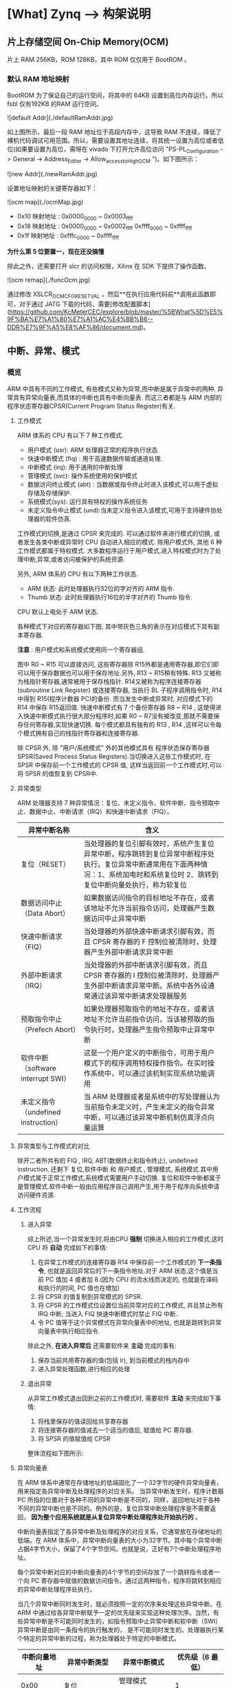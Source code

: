 * [What] Zynq --> 构架说明


** 片上存储空间 On-Chip Memory(OCM)

片上 RAM 256KB，ROM 128KB，其中 ROM 仅仅用于 BootROM 。

*** 默认 RAM 地址映射

BootROM 为了保证自己的运行空间，将其中的 64KB 设置到高位内存运行。所以 fsbl 仅有192KB 的RAM 运行空间。

![default Addr](./defaultRamAddr.jpg)

如上图所示，最后一段 RAM 地址位于高段内存中，这导致 RAM 不连续，降低了裸机代码调试可用范围。所以，需要设置其地址连续，将其统一设置为高位或者低位(如果要设置为高位，需呀在 vivado 下打开允许高位访问 "PS-PL_Configuration -> General -> Address_Editor -> Allow_access_to_High_OCM ")。如下图所示：

![new Addr](./newRamAddr.jpg)

设置地址映射的关键寄存器如下：

![ocm map](./ocmMap.jpg)

- 0x10 映射地址 : 0x0000_0000 ~ 0x0003_ffff
- 0x18 映射地址 : 0x0000_0000 ~ 0x0002_ffff  0xffff_0000 ~ 0xffff_ffff
- 0x1f 映射地址 : 0xfffc_0000 ~ 0xffff_ffff

*为什么第 5 位要置一，现在还没搞懂*

除此之外，还需要打开 slcr 的访问权限，Xilinx 在 SDK 下提供了操作函数。

![ocm remap](./funcOcm.jpg)

通过修改 XSLCR_OCM_CFG_RESETVAL ，然后**在执行应用代码前**调用此函数即可，对于通过 JATG 下载的代码，需要[修改配置脚本](https://github.com/KcMeterCEC/explore/blob/master/%5BWhat%5D%E5%9F%BA%E7%A1%80%E7%A1%AC%E4%BB%B6--DDR%E7%9F%A5%E8%AF%86/document.md)。

** 中断、异常、模式

*** 概览

ARM 中具有不同的工作模式, 有些模式又称为异常,而中断是属于异常中的两种.
异常具有异常向量表,而具体的中断也具有中断向量表.
而这三者都是与 ARM 内部的 程序状态寄存器CPSR(Current Program Status Register)有关.
[[./arm_cpsr.jpg]]

**** 工作模式
ARM 体系的 CPU 有以下 7 种工作模式.
- 用户模式 (usr): ARM 处理器正常的程序执行状态
- 快速中断模式 (fiq) : 用于高速数据传输或通道处理.
- 中断模式 (irq): 用于通用的中断处理
- 管理模式 (svc): 操作系统使用的保护模式
- 数据访问终止模式 (abt) : 当数据或指令终止时进入该模式,可以用于虚拟存储及存储保护.
- 系统模式(sys): 运行具有特权的操作系统任务
- 未定义指令中止模式 (und):当未定义指令进入该模式,可用于支持硬件协处理器的软件仿真.

工作模式的切换,是通过 CPSR 来完成的. 可以通过软件来进行模式的切换, 或者发生各类中断或异常时 CPU 自动进入相应的模式. 除用户模式外, 其他 6 种工作模式都属于特权模式.
大多数程序运行于用户模式,进入特权模式时为了处理中断,异常,或者访问被保护的系统资源.

另外, ARM 体系的 CPU 有以下两种工作状态.
- ARM 状态: 此时处理器执行32位的字对齐的 ARM 指令.
- Thumb 状态: 此时处理器执行16位的半字对齐的 Thumb 指令.
CPU 默认上电处于 ARM 状态.

各种模式下对应的寄存器如下图, 其中带灰色三角的表示在对应模式下具有副本寄存器.
[[./arm_modeReg.jpg]]

*注意* : 用户模式和系统模式使用同一个寄存器组.

图中 R0 ~ R15 可以直接访问, 这些寄存器除 R15外都是通用寄存器,即它们即可以用于保存数据也可以用于保存地址.另外, R13 ~ R15稍有特殊.
R13 又被称为栈指针寄存器,通常被用于保存栈指针. R14又被称为程序连接寄存器(subroutine Link Register) 或连接寄存器, 当执行 BL 子程序调用指令时, R14 中得到 R15(程序计数器 PC)的备份.
而当发生中断或异常时, 对应模式下的 R14 中保存 R15返回值.
快速中断模式有 7 个备份寄存器 R8 ~ R14 , 这使得进入快速中断模式执行很大部分程序时,如果 R0 ~ R7没有被改变,那就不需要保存任何寄存器,实现快速切换.
每个模式都具有独有的 R13 , R14 ,这样可以令每个模式拥有自己的栈指针寄存器和连接寄存器.

除 CPSR 外, 除 "用户/系统模式" 外的其他模式具有 程序状态保存寄存器 SPSR(Saved Process Status Registers).当切换进入这些工作模式时, 在 SPSR 中保存前一个工作模式的 CPSR 值,
这样当返回前一个工作模式时,可以将 SPSR 的值恢复到 CPSR中.

**** 异常类型
ARM 处理器支持 7 种异常情况：复位、未定义指令、软件中断、指令预取中止、数据中止、中断请求（IRQ）和快速中断请求（FIQ）。

| 异常中断名称                        | 含义                                                                                                                                                                                  |
|-------------------------------------+---------------------------------------------------------------------------------------------------------------------------------------------------------------------------------------|
| 复位（RESET）                       | 当处理器的复位引脚有效时，系统产生复位异常中断，程序跳转到复位异常中断程序处执行。复位异常中断通常用在下面两种情况：1、系统加电时和系统复位时 2、跳转到复位中断向量处执行，称为软复位 |
| 数据访问中止（Data Abort）          | 如果数据访问指令的目标地址不存在，或者该地址不允许当前指令访问，处理器产生数据访问中止异常中断                                                                                        |
| 快速中断请求（FIQ）                 | 当处理器的外部快速中断请求引脚有效，而且 CPSR 寄存器的 F 控制位被清除时，处理器产生外部中断请求异常中断                                                                               |
| 外部中断请求（IRQ）                 | 当处理器的外部中断请求引脚有效，而且 CPSR 寄存器的 I 控制位被清除时，处理器产生外部中断请求异常中断。系统中各外设通常通过该异常中断请求处理器服务                                     |
| 预取指令中止（Prefech Abort）       | 如果处理器预取指令的地址不存在，或者该地址不允许当前指令访问，当该被预取的指令执行时，处理器产生指令预取中止异常中断                                                                  |
| 软件中断（software interrupt SWI）  | 这是一个用户定义的中断指令，可用于用户模式下的程序调用特权操作指令。在实时操作系统中，可以通过该机制实现系统功能调用                                                                  |
| 未定义指令（undefined instruction） | 当 ARM 处理器或者是系统中的写处理器认为当前指令未定义时，产生未定义的指令异常中断，可以通过该异常中断机制仿真浮点向量运算                                                             |

**** 异常类型与工作模式的对比
除开二者所共有的 FIQ , IRQ, ABT(数据终止和指令终止), undefined instruction, 还剩下 复位,软件中断 和 用户模式 , 管理模式, 系统模式.其中用户模式属于正常工作模式,系统模式需要用户手动切换.
复位和软件中断都属于是管理模式.软件中断一般由应用程序自己调用产生,用于用于程序向系统申请访问硬件资源.
**** 工作流程

***** 进入异常
综上所述,当一个异常发生时,将由CPU *强制* 切换进入相应的工作模式,这时 CPU 将 *自动* 完成如下的事情:
1. 在异常工作模式的连接寄存器 R14 中保存前一个工作模式的 *下一条指令*, 也就是返回异常后的下一条指令地址.对于 ARM 状态,这个值是当前 PC 值加 4 或者加 8.(因为 CPU 的流水线而决定的, 也就是在译码和执行的时间, PC 值也在增加)
2. 将 CPSR 的值复制到异常模式的 SPSR.
3. 将 CPSR 的工作模式位设置位当前异常对应的工作模式, 并且禁止所有 IRQ 中断, 当进入 FIQ 快速中断模式时禁止 FIQ 中断..
4. 令 PC 值等于这个异常模式在异常向量表中的地址, 也就是跳转到异常向量表中执行相应指令.

除此之外, *在进入异常后* 还需要软件来 *主动* 完成的事有:
1. 保存当前共用寄存器的值(包括 lr), 到当前模式的栈内存中
2. 进入异常处理函数,进行相应的处理

***** 退出异常
从异常工作模式退出回到之前的工作模式时, 需要软件 *主动* 来完成如下事情:
1. 将栈里保存的值读回给共享寄存器
2. 将连接寄存器的值减去一个适当的值后, 赋值给 PC 寄存器.
3. 将 SPSR 的值赋值给 CPSR

整体流程如下图所示:
[[./arm_isr.jpg]]

**** 异常向量表
在 ARM 体系中通常在存储地址的低端固化了一个32字节的硬件异常向量表，用来指定各异常中断及处理程序的对应关系。
当异常中断发生时，程序计数器 PC 所指的位置对于各种不同的异常中断是不同的，同样，返回地址对于各种不同的异常中断也是不同的。例外的是，复位异常中断处理程序是不需要返回， *因为整个应用系统就是从复位异常中断处理程序处开始执行的* 。

中断向量表指定了各异常中断及处理程序的对应关系，它通常放在存储地址的低端。在 ARM 体系中，异常中断向量表的大小为32字节。其中每个异常中断占据4字节大小，保留了4个字节空间。也就是说，正好有7个中断处理程序地址。

每个异常中断对应的中断向量表的4个字节的空间存放了一个跳转指令或者一个向 PC 寄存器中赋值的数据访问指令。通过这两种指令，程序将跳转到相应的异常中断处理程序处执行。

当几个异常中断同时发生时，就必须按照一定的次序来处理这些异常中断。在 ARM 中通过给各异常中断赋予一定的优先级来实现这种处理次序。当然，有些异常中断是不可能同时发生的，如指令预取中止异常中断和软中断（SWI）异常中断是由同一条指令的执行触发的，
是不可能同时发生的。处理器执行某个特定的异常中断的过程，称为处理器处于特定的中断模式。

| 中断向量地址 | 异常中断类型    | 异常中断模式    | 优先级（6 最低） |
|--------------+-----------------+-----------------+------------------|
|         0x00 | 复位          | 管理模式（SVC） |                1 |
|         0x04 | 未定义指令 | Undef           |                6 |
|         0x08 | 软件中断（SWI） | 管理模式（SVC） |                6 |
|         0x0c | 指令预取中止 | 中止模式    |                5 |
|         0x10 | 数据访问中止 | 中止模式    |                2 |
|         0x14 | 保留          | 未使用       |        未使用 |
|         0x18 | IRQ             | IRQ模式       |                4 |
|         0x1c | FIQ             | FIQ模式       |                3 |

中断向量表可以设置为高地址还是低地址， 在 zynq 中通过设置CP15来实现。

***** 中断处理过程

ARM 处理器响应中断的时候，总是从固定的地址（一般是指中断向量表）开始，而在高级语言环境下开发中断服务程序时，无法控制固定地址开始的跳转流程。
为了使得上层应用程序与硬件中断跳转联系起来，需要编写一段中间的服务程序来进行连接。这样的服务程序常被称为中断解析程序。

每个异常中断对应一个4字节的空间，正好放置一条跳转指令或者向 PC 寄存器赋值的数据访问指令。理论上可以通过这两种指令直接使得程序跳转到对应的中断处理程序中去。但实际上由于函数地址值为未知和其他一些问题，并不这么做。

发生异常后，中断源请求中断，PC 自动跳转到中断向量表中固定地址执行。中断向量表中存放一条跳转指令，跳转到用户自定义地址（解析程序）继续执行。在解析程序中，将会和异常服务程序连接起来。
对于 IRQ 又会有一个中断向量表,对于请求的各种不同的中断.

一般在硬件启动后,会有汇编代码来提前设置好各种模式的栈。

[[./interrupt_IRQ.jpg]]
### 结构

![interrupt diagram](./interrupt_diagram.jpg)

由上图可知中断体系具有如下特点：

1. 每个 CPU 具有自己的私有外设中断 Private Peripheral Interrupt(PPI), 具有5个中断源，包括全局定时器、私有看门狗、私有定时器、PL端的 FIQ/IRQ
2. CPU 共用软件中断生成器 Software Generated Interrupt(SGI), **每个都** 具有16个中断源
3. CPU 共用共享中断 Shared Peripheral Interrupt(SPI),一共具有60个中断源

这些中断都由通用中断控制器（Generic Interrupt Controller,GIC）来实现管理。

![interrupt GIC](./interrupt_gic.jpg)

### 私有中断

| 名字        | PPI#      | 中断 ID   | 类型      | 描述    |
| :----:      | :-----:   | :------: | :------: | :------: |
| 保留      | ---- | 26：16|---|保留|
|全局定时器| 0 | 27 | 上升沿 | 全局定时器|
| nFIQ | 1 | 28 |  低电平（在 PS-PL 接口，**活动高**） | 来自PL的中断信号|
| CPU 私有定时器| 2 | 29 | 上升沿 | 来自  CPU 定时器的中断 |
| AWDT{0, 1} | 3 | 30| 上升沿 | 用于每个 CPU 的私有看门狗定时器|
| nIRQ | 4 | 31 | 低电平（在 PS-PL 接口，**活动高**）|来自PL的中断信号|

### 软件中断

| 名字 | SGI# | 中断 ID | 类型 |
| :----:      | :-----:   | :------: | :------: | :------: |
| 软件 0 | 0 | 0 | 上升沿 |
| 软件 1 | 1 | 1 | 上升沿 |
|  . |  . | . | . |
| 软件 15 | 15 | 15 | 上升沿 |

### 共享外设中断

![interrupt SPI1](./interrupt_spi1.jpg)
![interrupt SPI2](./interrupt_spi2.jpg)

## SD/SDIO 控制器

zynq 具有 **两个独立的** sdio 控制器，可以兼容 sdio 设备，**但不支持 SPI 模式**。 **最多支持4根数据线** ，对于 SD 卡而言，支持 1 数据线和 4 数据线操作。 **控制线也可以扩展到 EMIO** 。兼容SD协议 **SD Host Controller Specificaton Version 2.0 Part A2**，以及 **MMC3.31** 标准,并且具有 SDMA（单次 DMA 传输），AMDA1（最大 4KB DMA 传输），ADMA2（无限 DMA传输）模式。支持 SDHS 和 SDHC 卡。

同样支持 eMMC 设备，**但是并不全部支持**，xilinx官方提供了 [已经经过验证的支持设备](https://www.xilinx.com/support/answers/65463.html)。

### 参数

- 每个控制器具有两个 512 字节的 FIFO
- 最大时钟 50MHZ （25MB/sec）
- 支持 CRC7 和 CRC16 校验

### SDIO 控制器框图

![Block Diagram](./sdio_blockDiagram.jpg)

![System Viewpoint](./sdio_viewpoint.jpg)

SDIO0 和 SDIO1 分别对应中断号 56，79，用于表示传输完成。也可以通过状态寄存器来循环检验传输完成标志位。

控制器使用两个 512 字节的 FIFO 在读或者写时，用于乒乓传输。因为FIFO都是以块来传输的，所以**不会出现FIFO没有被填满的状态**。当 FIFO 的数据没有被完全读取时，控制器会停止时钟传输，这样也**避免了数据丢失的发生**。当不能从设备读取数据时，会发出读取等待事件，**这将会停止时钟**。

当进行写数据流时，发送 WRITE\_DAT\_UNTIL\_STOP(CMD20) 命令，接着写数据，直到 STOP\_TRANSMISSION 事件。

当进行读数据流时，发送 READ\_DAT\_UNTIL\_STOP(CMD11) 命令，接着读数据，直到 STOP\_TRANSMISSION 事件。

在与高速卡通信时，数据的输出发生在时钟的上升沿。在与全速卡通信时，数据的输出发生在时钟的下降沿。

### SDIO 编程模式

#### 传输模式

- 单次传输，在传输之前，指定要传输的数据块。然后传输完成后自动停止。
- 多次传输，在传输之前，指定要传输的数据块。然后传输完成后自动停止或继续多次传输。
- 无限传输，在传输之前，不用指定传输的块数量，对于 SD 卡，使用 CMD12 停止传输，对于 SDIO 设备，使用 CMD52 停止传输。

#### 传输流程

![without DMA](./sdio_withoutDMA.jpg)

1. 设置块大小
2. 设置传输块数量
3. 设置要执行的命令到 argument 寄存器
4. 设置传输模式
5. 写入要发出的命令到 command 寄存器
6. 等待命令完成中断，并清除标志位
7. 判断设备响应
8. 等待数据缓存可用中断
9. 每次循环的且交替的从 FIFO 中读或写数据，每读或写一次 FIFO 都需要确认另外一个 FIFO 操作完成标志。
10. 如果是单次或者多次传输，等待传输中断标志，并清除标志位。如果是无限传输模式，则发送停止传输命令。

![with DMA](./sdio_withDMA.jpg)

1. 设置 DMA 传输缓存的起始地址
2. 设置块大小
3. 设置块数量
4. 设置要执行的命令到 argument 寄存器
5. 设置传输模式
6. 写入要发出的命令到 command 寄存器
7. 等待命令完成中断，并清除标志位
8. 判断设备响应
9. 接下来便是 DMA 自动完成数据搬移操作，无需 CPU 干预
10. 等待传输完成标志，并清除标志位

![use AMDA](./sdio_useAMDA.jpg)

在 使用 DMA 步骤的基础上， AMDA 需要先设置一个描述符表。同时需要将此表的地址给予 System Address register.

#### 停止传输

可以发送同步或者异步停止传输命令，异步传输可以在任意时刻发出，单块传输完成后自动停止。而同步传输需要在单块传输完成后发出。
![synchronous Abort](./sdio_syncAbort.jpg)

### 硬件连接

![controller device](./sdio_connect.jpg)

![controller wp](./sdio_wp.jpg)
** I2C 控制器
zynq 的 PS 端具有两个 I2C 控制器, 支持主从模式, 最大速度可以达到 400Kb/s. 可以设置 7位或者 10位从机地址. 
在主机模式下, 还可以配置为 *监视模式* ,此模式会持续发送信息给从机, 查看从机是否有 ACK 返回. 如果 HOLD 位被设置,
I2C 接口的 SCL 线会被拉低,来支持慢速处理模式.当从机把 SCL 模式拉低的时间过长时, 可以触发超时 (TO)中断.
*** 特征
- 支持16字节 FIFO
- 支持扩展地址,HOLD 模式, TO 模式
- 从机监测模式
- 可编程中断

*** 功能说明
[[./I2C_blockDiagram.jpg]]
[[./I2C_functionDiagram.jpg]]

**** 主机模式
***** 主机写
为了完成主机写, 需要遵从如下步骤:
1. 设置数据速度,以及从机地址模式
2. 在控制寄存器中, 置位 MS, ACKEN, CLR_FIFO 位, 并且清零 RW 位.
3. 如果需要 HOLD 模式,则设置 HOLD位. 否则就向数据寄存器写第一个字节.
4. 向地址寄存器写从机地址, 到这一步就初始化好了 I2C 的发送.
5. 向数据寄存器写入剩下要发送的字节.

当所有的数据都发送成功后, 中断状态寄存器的 COMP 位会被置位. *每当只剩下两个字节在 FIFO中时*, 就会产生一次数据中断.

如果 HOLD 位没有被设置, 那么控制器就会发送一个停止信号以结束传输. 如果 HOLD 位被设置了, 此时 I2C 的 SCL 线就会被拉低. 
此时 COMP 位被置位, 并且 TXDV 位被清零. 在这种情况下, 主机可以进行以下3种处理:
1. 主动清除 HOLD 位, 这会导致 I2C 产生 STOP 信号.
2. 继续向 I2C 总线写数据, I2C 控制器会继续进行通信.
在发送数据期间, 如果从机返回了 NACK 信号, 传输会自动停止, 并且 NACK 位会被置位. 同时, 发送寄存器会指明还有多少剩余字节待发送.
除非最后未发送的字节是 NACK, 否则 TXDV 位会被置位. 这种情况下, 主机必须主动清除 CLR_FIFO 位来清除缓存.

一但 SCL 拉低的时间过长, 则超时溢出中断就会产生, 并且主机可以读出未发送的字节数.
***** 主机读
为了完成读操作, 需要遵从如下步骤:
1. 设置数据速度和从机地址模式
2. 在控制寄存器中, 置位 MS, ACKEN, CLR_FIFO 位, 以及 RW 位.
3. 如果需要 HOLD 模式, 则需要设置 HOLD 位.
4. 向发送寄存器写入需要读取的字节数
5. 写从机地址, 这样就初始化好了 I2C 发送

当接收到一定数据后, 主机会被通知:
1. 当 FIFO 还差一个或完全被填满时, DATA  位会被置位
2. 当FIFO少于两个字节时, COMP 位被置位, 表示接收完成.

在以上两种情况下, RXDV 会被置位.

当接收完需要的字节后, I2C从机接口会自动发出 NACK 信号, 随后会发送 STOP信号.当设置了 HOLD 位时, SCL 信号会被拉低.
在接收数据的任意时刻, 如果接收到了 NACK 信号, 发送便被中止, NACK 位被置位, 已经接收到的字节可以在发送寄存器中读出.

一但 SCL 拉低的时间过长, 则超时溢出中断就会产生, 并且主机可以读出未发送的字节数.

***** 从机监测模式
要使用此模式, 需要设置 :
1. 置位 MS 和 SLVMON 位, 并且清除 RW 位. 
2. 初始化从机监测间隔寄存器.

当主机设置好了从机地址后, 就会主动尝试发送一次地址. 如果从机返回 NACK, 那么主机会没间隔一段时间发送地址. 
主机可以清除 SLVMON 位来停止监测. 当从机返回 ACK以后, 主机会发送一个停止信号, 并且产生 SLV_RDY 中断.



**** I2C 速度
- 在主机模式下, 设置的时钟代表 SCL 时钟.

时钟设置的公式为: 
=I2C_SCL_Clock = CPU_1x_Clock / ((22 * (divisor_a +1) x (divisor_b +1)))=
常用设置如下所示:
[[./I2C_clk.jpg]]
